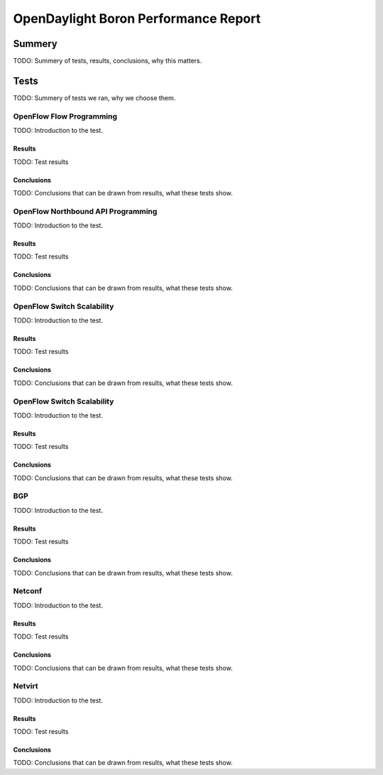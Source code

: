=====================================
OpenDaylight Boron Performance Report
=====================================

Summery
========

TODO: Summery of tests, results, conclusions, why this matters.

Tests
=====

TODO: Summery of tests we ran, why we choose them.

OpenFlow Flow Programming
-------------------------

TODO: Introduction to the test.

Results
~~~~~~~

TODO: Test results

Conclusions
~~~~~~~~~~~

TODO: Conclusions that can be drawn from results, what these tests show.

OpenFlow Northbound API Programming
-----------------------------------

TODO: Introduction to the test.

Results
~~~~~~~

TODO: Test results

Conclusions
~~~~~~~~~~~

TODO: Conclusions that can be drawn from results, what these tests show.

OpenFlow Switch Scalability
---------------------------

TODO: Introduction to the test.

Results
~~~~~~~

TODO: Test results

Conclusions
~~~~~~~~~~~

TODO: Conclusions that can be drawn from results, what these tests show.

OpenFlow Switch Scalability
---------------------------

TODO: Introduction to the test.

Results
~~~~~~~

TODO: Test results

Conclusions
~~~~~~~~~~~

TODO: Conclusions that can be drawn from results, what these tests show.

BGP
---

TODO: Introduction to the test.

Results
~~~~~~~

TODO: Test results

Conclusions
~~~~~~~~~~~

TODO: Conclusions that can be drawn from results, what these tests show.

Netconf
-------

TODO: Introduction to the test.

Results
~~~~~~~

TODO: Test results

Conclusions
~~~~~~~~~~~

TODO: Conclusions that can be drawn from results, what these tests show.

Netvirt
-------

TODO: Introduction to the test.

Results
~~~~~~~

TODO: Test results

Conclusions
~~~~~~~~~~~

TODO: Conclusions that can be drawn from results, what these tests show.
